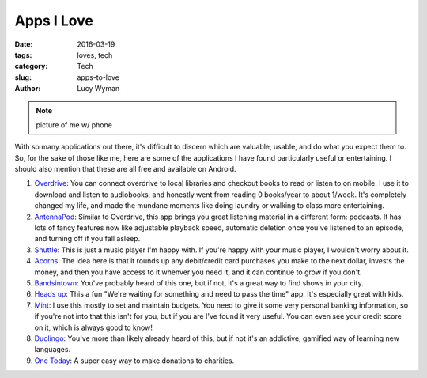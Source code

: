 Apps I Love
===========
:date: 2016-03-19
:tags: loves, tech
:category: Tech
:slug: apps-to-love
:author: Lucy Wyman

.. note::

	picture of me w/ phone

With so many applications out there, it's difficult to discern which are 
valuable, usable, and do what you expect them to.  So, for the sake 
of those like me, here are some of the applications I have found 
particularly useful or entertaining. I should also mention that these are 
all free and available on Android.

#. `Overdrive`_: You can connect overdrive to local libraries and checkout 
   books to read or listen to on mobile. I use it to download and listen to
   audiobooks, and honestly went from reading 0 books/year to about 1/week. 
   It's completely changed my life, and made the mundane moments like doing
   laundry or walking to class more entertaining.
#. `AntennaPod`_: Similar to Overdrive, this app brings you great listening
   material in a different form: podcasts.  It has lots of fancy features now
   like adjustable playback speed, automatic deletion once you've listened 
   to an episode, and turning off if you fall asleep.   
#. `Shuttle`_: This is just a music player I'm happy with. If you're happy
   with your music player, I wouldn't worry about it.
#. `Acorns`_: The idea here is that it rounds up any debit/credit card purchases
   you make to the next dollar, invests the money, and then you have access
   to it whenver you need it, and it can continue to grow if you don't. 
#. `Bandsintown`_: You've probably heard of this one, but if not, it's a great
   way to find shows in your city.
#. `Heads up`_: This a fun "We're waiting for something and need to pass
   the time" app. It's especially great with kids.
#. `Mint`_: I use this mostly to set and maintain budgets. You need to give it
   some very personal banking information, so if you're not into that this isn't
   for you, but if you are I've found it very useful. You can even see your
   credit score on it, which is always good to know!
#. `Duolingo`_: You've more than likely already heard of this, but if not
   it's an addictive, gamified way of learning new languages.
#. `One Today`_: A super easy way to make donations to charities.

.. _Overdrive: http://multco.lib.overdrive.com
.. _AntennaPod: https://play.google.com/store/apps/details?id=de.danoeh.antennapod&hl=en
.. _Shuttle: https://play.google.com/store/apps/details?id=another.music.player&hl=en
.. _Acorns: https://play.google.com/store/apps/details?id=com.acorns.android&hl=en
.. _Bandsintown: https://play.google.com/store/apps/details?id=com.bandsintown&hl=en
.. _Heads up: https://play.google.com/store/apps/details?id=com.wb.headsup&hl=en
.. _Mint: https://play.google.com/store/apps/details?id=com.mint&hl=en
.. _Duolingo: https://www.duolingo.com/
.. _One Today: https://play.google.com/store/apps/details?id=com.google.android.apps.onetoday&hl=en
